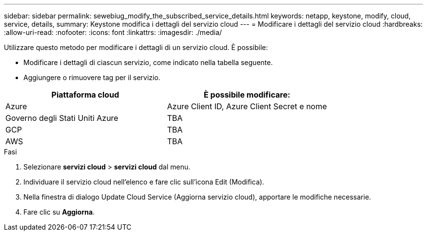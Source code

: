 ---
sidebar: sidebar 
permalink: sewebiug_modify_the_subscribed_service_details.html 
keywords: netapp, keystone, modify, cloud, service, details, 
summary: Keystone modifica i dettagli del servizio cloud 
---
= Modificare i dettagli del servizio cloud
:hardbreaks:
:allow-uri-read: 
:nofooter: 
:icons: font
:linkattrs: 
:imagesdir: ./media/


[role="lead"]
Utilizzare questo metodo per modificare i dettagli di un servizio cloud. È possibile:

* Modificare i dettagli di ciascun servizio, come indicato nella tabella seguente.
* Aggiungere o rimuovere tag per il servizio.


|===
| Piattaforma cloud | È possibile modificare: 


| Azure | Azure Client ID, Azure Client Secret e nome 


| Governo degli Stati Uniti Azure | TBA 


| GCP | TBA 


| AWS | TBA 
|===
.Fasi
. Selezionare *servizi cloud* > *servizi cloud* dal menu.
. Individuare il servizio cloud nell'elenco e fare clic sull'icona Edit (Modifica).
. Nella finestra di dialogo Update Cloud Service (Aggiorna servizio cloud), apportare le modifiche necessarie.
. Fare clic su *Aggiorna*.

